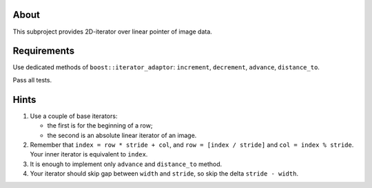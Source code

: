 About
=====

This subproject provides 2D-iterator over linear pointer of image data.

Requirements
============

Use dedicated methods of ``boost::iterator_adaptor``: ``increment``, ``decrement``, ``advance``, ``distance_to``.

Pass all tests.

Hints
=====

#. Use a couple of base iterators:

   * the first is for the beginning of a row;
   * the second is an absolute linear iterator of an image.

#. Remember that ``index = row * stride + col``, and ``row = [index / stride]`` and ``col = index % stride``.
   Your inner iterator is equivalent to ``index``.
#. It is enough to implement only ``advance`` and ``distance_to`` method.
#. Your iterator should skip gap between ``width`` and ``stride``, so skip the delta ``stride - width``.
